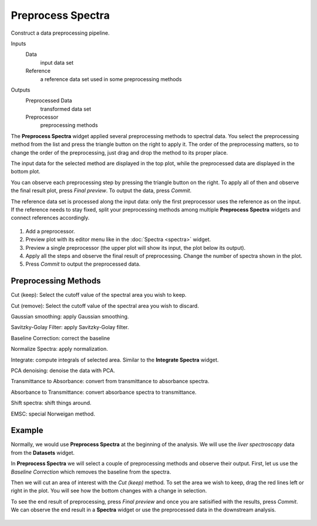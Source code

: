 Preprocess Spectra
==================

Construct a data preprocessing pipeline.

Inputs
    Data
        input data set
    Reference
        a reference data set used in some preprocessing methods

Outputs
    Preprocessed Data
        transformed data set
    Preprocessor
        preprocessing methods


The **Preprocess Spectra** widget applied several preprocessing methods to spectral data. You select the preprocessing method from the list and press the triangle button on the right to apply it. The order of the preprocessing matters, so to change the order of the preprocessing, just drag and drop the method to its proper place.

The input data for the selected method are displayed in the top plot, while the preprocessed data are displayed in the bottom plot.

You can observe each preprocessing step by pressing the triangle button on the right. To apply all of then and observe the final result plot, press *Final preview*. To output the data, press *Commit*.

The reference data set is processed along the input data: only the first preprocessor uses the reference as on the input. If the reference needs to stay fixed, split your preprocessing methods among multiple **Preprocess Spectra** widgets and connect references accordingly.

.. figure:: images/Preprocess-Spectra-stamped.png

1. Add a preprocessor.
2. Preview plot with its editor menu like in the :doc:`Spectra <spectra>` widget.
3. Preview a single preprocessor (the upper plot will show its input, the plot below its output).
4. Apply all the steps and observe the final result of preprocessing. Change the number of spectra shown in the plot.
5. Press *Commit* to output the preprocessed data.


Preprocessing Methods
---------------------

Cut (keep): Select the cutoff value of the spectral area you wish to keep.

Cut (remove): Select the cutoff value of the spectral area you wish to discard.

Gaussian smoothing: apply Gaussian smoothing.

Savitzky-Golay Filter: apply Savitzky-Golay filter.

Baseline Correction: correct the baseline

Normalize Spectra: apply normalization.

Integrate: compute integrals of selected area. Similar to the **Integrate Spectra** widget.

PCA denoising: denoise the data with PCA.

Transmittance to Absorbance: convert from transmittance to absorbance spectra.

Absorbance to Transmittance: convert absorbance spectra to transmittance.

Shift spectra: shift things around.

EMSC: special Norweigan method.


Example
-------

Normally, we would use **Preprocess Spectra** at the beginning of the analysis. We will use the *liver spectroscopy* data from the **Datasets** widget.

In **Preprocess Spectra** we will select a couple of preprocessing methods and observe their output. First, let us use the *Baseline Correction* which removes the baseline from the spectra.

Then we will cut an area of interest with the *Cut (keep)* method. To set the area we wish to keep, drag the red lines left or right in the plot. You will see how the bottom changes with a change in selection.

To see the end result of preprocessing, press *Final preview* and once you are satisified with the results, press *Commit*. We can observe the end result in a **Spectra** widget or use the preprocessed data in the downstream analysis.

.. figure:: images/Preprocess-Spectra-Example.png
